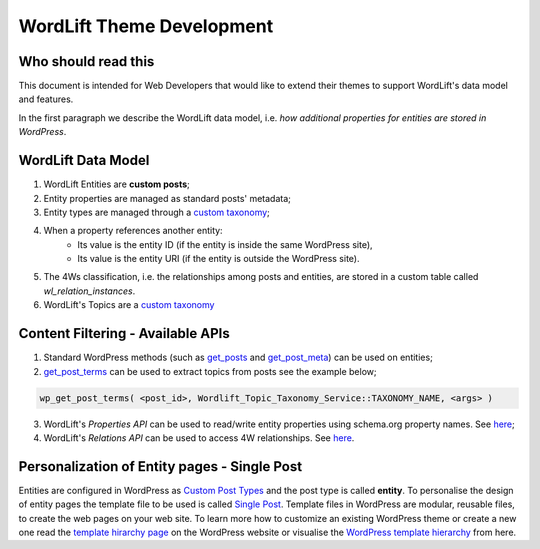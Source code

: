 WordLift Theme Development
========

Who should read this 
_____________

This document is intended for Web Developers that would like to extend their themes to support WordLift's data model and features.

In the first paragraph we describe the WordLift data model, i.e. *how additional properties for entities are stored in WordPress*.

WordLift Data Model
_____________

1. WordLift Entities are **custom posts**;
2. Entity properties are managed as standard posts' metadata;
3. Entity types are managed through a `custom taxonomy <https://codex.wordpress.org/Taxonomies#Custom_Taxonomies>`_;
4. When a property references another entity:
	* Its value is the entity ID (if the entity is inside the same WordPress site),
	* Its value is the entity URI (if the entity is outside the WordPress site).
5. The 4Ws classification, i.e. the relationships among posts and entities, are stored in a custom table called *wl_relation_instances*.
6. WordLift's Topics are a `custom taxonomy <https://codex.wordpress.org/Taxonomies#Custom_Taxonomies>`_

Content Filtering - Available APIs
_____________

1. Standard WordPress methods (such as `get_posts <https://codex.wordpress.org/Template_Tags/get_posts>`_ and `get_post_meta <https://developer.wordpress.org/reference/functions/get_post_meta/>`_) can be used on entities;
2. `get_post_terms <https://codex.wordpress.org/Function_Reference/wp_get_post_terms>`_ can be used to extract topics from posts see the example below;

.. code-block:: php

	wp_get_post_terms( <post_id>, Wordlift_Topic_Taxonomy_Service::TAXONOMY_NAME, <args> )

3. WordLift's *Properties API* can be used to read/write entity properties using schema.org property names. See `here <https://github.com/insideout10/wordlift-plugin/blob/master/src/modules/core/wordlift_core_schema_api.php>`_; 
4. WordLift's *Relations API* can be used to access 4W relationships. See `here <https://github.com/insideout10/wordlift-plugin/blob/master/src/modules/core/wordlift_core_post_entity_relations.php>`_.

Personalization of Entity pages - Single Post  
_____________

Entities are configured in WordPress as `Custom Post Types <https://codex.wordpress.org/Post_Types#Custom_Post_Types>`_ and the post type is called **entity**. 
To personalise the design of entity pages the template file to be used is called `Single Post <https://developer.wordpress.org/themes/basics/template-hierarchy/#single-post>`_. Template files in WordPress are modular, reusable files, to create the web pages on your web site. To learn more how to customize an existing WordPress theme or create a new one read the `template hirarchy page <https://developer.wordpress.org/themes/basics/template-hierarchy/>`_ on the WordPress website or visualise the `WordPress template hierarchy <https://wphierarchy.com/>`_ from here.

